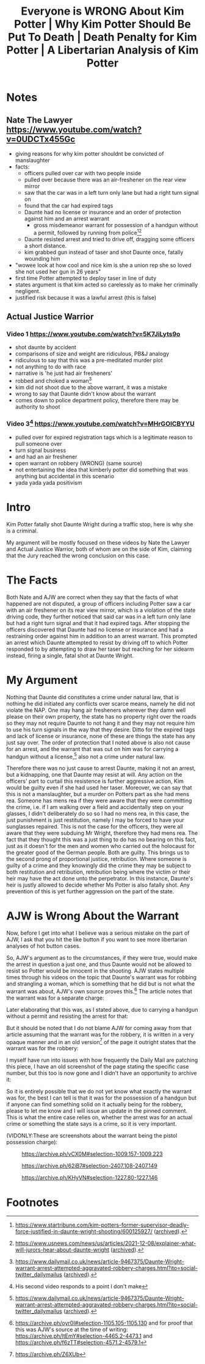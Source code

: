 #+TITLE: Everyone is WRONG About Kim Potter | Why Kim Potter Should Be Put To Death | Death Penalty for Kim Potter | A Libertarian Analysis of Kim Potter

* Notes
** Nate The Lawyer https://www.youtube.com/watch?v=0UDCTx455Gc
+ giving reasons for why kim potter shouldnt be convicted of manslaughter
+ facts:
  + officers pulled over car with two people inside
  + pulled over because there was an air-freshener on the rear view mirror
  + saw that the car was in a left turn only lane but had a right turn signal on
  + found that the car had expired tags
  + Daunte had no license or insurance and an order of protection against him and an arrest warrant
    + gross misdemeanor warrant for possession of a handgun without a permit, followed by running from police[fn:1][fn:2]
  + Daunte resisted arrest and tried to drive off, dragging some officers a short distance.
  + kim grabbed gun instead of taser and shot Daunte once, fatally wounding him
+ "wowee look at how cool and nice kim is she a union rep she so loved she not used her gun in 26 years"
+ first time Potter attempted to deploy taser in line of duty
+ states argument is that kim acted so carelessly as to make her criminally negligent.
+ justified risk because it was a lawful arrest (this is false)
** Actual Justice Warrior
*** Video 1 https://www.youtube.com/watch?v=5K7JiLyts9o
+ shot daunte by accident
+ comparisons of size and weight are ridiculous, PB&J analogy
+ ridiculous to say that this was a pre-meditated murder plot
+ not anything to do with race
+ narrative is 'he just had air fresheners'
+ robbed and choked a woman[fn:3]
+ kim did not shoot due to the above warrant, it was a mistake
+ wrong to say that Daunte didn't know about the warrant
+ comes down to police department policy, therefore there may be authority to shoot
*** Video 3[fn:4] https://www.youtube.com/watch?v=MHrGOICBYYU
+ pulled over for expired registration tags which is a legitimate reason to pull someone over
+ turn signal business
+ and had an air freshener
+ open warrant on robbery (WRONG) (same source)
+ not entertaining the idea that kimberly potter did something that was anything but accidental in this scenario
+ yada yada yada positivism

* Intro
Kim Potter fatally shot Daunte Wright during a traffic stop, here is why she is a criminal.

My argument will be mostly focused on these videos by Nate the Lawyer and Actual Justice Warrior, both of whom are on the side of Kim, claiming that the Jury reached the wrong conclusion on this case.

* The Facts
Both Nate and AJW are correct when they say that the facts of what happened are not disputed, a group of officers including Potter saw a car with an air freshener on its rear view mirror, which is a violation of the state driving code, they further noticed that said car was in a left turn only lane but had a right turn signal and that it had expired tags. After stopping the officers discovered that Daunte had no license or insurance and had a restraining order against him in addition to an arrest warrant. This prompted an arrest which Daunte attempted to resist by driving off to which Potter responded to by attempting to draw her taser but reaching for her sidearm instead, firing a single, fatal shot at Daunte Wright.

* My Argument
Nothing that Daunte did constitutes a crime under natural law, that is nothing he did initiated any conflicts over scarce means, namely he did not violate the NAP. One may hang air fresheners wherever they damn well please on their own property, the state has no property right over the roads so they may not require Daunte to not hang it and they may not require him to use his turn signals in the way that they desire. Ditto for the expired tags and lack of license or insurance, none of these are things the state has any just say over. The order of protection that I noted above is also not cause for an arrest, and the warrant that was out on him was for carrying a handgun without a license,[fn:5] also not a crime under natural law.

Therefore there was no just cause to arrest Daunte, making it not an arrest, but a kidnapping, one that Daunte may resist at will. Any action on the officers' part to curtail this resistence is further aggressive action, Kim would be guilty even if she had used her taser. Moreover, we can say that this is not a manslaughter, but a murder on Potters part as she had mens rea. Someone has mens rea if they were aware that they were committing the crime, i.e. if I am walking over a field and accidentally step on your glasses, I didn't deliberately do so so I had no mens rea, in this case, the just punishment is just restitution, namely I may be forced to have your sunglasses repaired. This is not the case for the officers, they were all aware that they were subduing Mr Wright, therefore they had mens rea. The fact that they thought this was a just thing to do has no bearing on this fact, just as it doesn't for the men and women who carried out the holocaust for the greater good of the German people. Both are guilty. This brings us to the second prong of proportional justice, retribution. Where someone is guilty of a crime and they knowingly did the crime they may be subject to both restitution and retribution, retribution being where the victim or their heir may have the act done unto the perpetrator. In this instance, Daunte's heir is justly allowed to decide whether Ms Potter is also fatally shot. Any prevention of this is yet further aggression on the part of the state.

* AJW is Wrong About the Warrant
Now, before I get into what I believe was a serious mistake on the part of AJW, I ask that you hit the like button if you want to see more libertarian analyses of hot button cases.

So, AJW's argument as to the circumstances, if they were true, would make the arrest in question a just one, and thus Daunte would not be allowed to resist so Potter would be innocent in the shooting. AJW states multiple times through his videos on the topic that Daunte's warrant was for robbing and strangling a woman, which is something that he did but is not what the warrant was about, AJW's own source proves this.[fn:7] The article notes that the warrant was for a separate charge:
[[./images/separate-firearms-charge.png]]

Later elaborating that this was, as I stated above, due to carrying a handgun without a permit and resisting the arrest for that:
[[./images/pistol-without-permit.png]]

But it should be noted that I do not blame AJW for coming away from that article assuming that the warrant was for the robbery, it is written in a very opaque manner and in an old version[fn:6] of the page it outright states that the warrant was for the robbery:
[[./images/old-version.png]]

I myself have run into issues with how frequently the Daily Mail are patching this piece, I have an old screenshot of the page stating the specific case number, but this too is now gone and I didn't have an opportunity to archive it:
[[./images/case-number.png]]

So it is entirely possible that we do not yet know what exactly the warrant was for, the best I can tell is that it was for the possession of a handgun but if anyone can find something solid on it actually being for the robbery, please to let me know and I will issue an update in the pinned comment. This is what the entire case relies on, whether the arrest was for an actual crime or something the state says is a crime, so it is very important.

(VIDONLY:These are screenshots about the warrant being the pistol possession charge):
#+CAPTION:https://archive.ph/vCX0M#selection-1009.157-1009.223
[[./images/warrant-was-pistol-0.png]]
#+CAPTION:https://archive.ph/62iB7#selection-2407.108-2407.149
[[./images/warrant-was-pistol-1.png]]
#+CAPTION:https://archive.ph/KHyVN#selection-1227.80-1227.146
[[./images/warrant-was-pistol-2.png]]


* Footnotes

[fn:7]https://archive.ph/oyr0I#selection-1105.105-1105.130 and for proof that this was AJW's source at the time of writing: https://archive.ph/ltEmY#selection-4465.2-4473.1 and https://archive.ph/f6zTT#selection-4571.2-4579.1

[fn:6]https://archive.ph/Z6XUb

[fn:5]https://www.dailymail.co.uk/news/article-9467375/Daunte-Wright-warrant-arrest-attempted-aggravated-robbery-charges.html?ito=social-twitter_dailymailus ([[https://archive.ph/oyr0I][archived]]).

[fn:4]His second video responds to a point I don't make

[fn:1]https://www.startribune.com/kim-potters-former-supervisor-deadly-force-justified-in-daunte-wright-shooting/600125927/ ([[https://archive.ph/62iB7][archived]]).

[fn:2]https://www.usnews.com/news/us/articles/2021-12-08/explainer-what-will-jurors-hear-about-daunte-wright ([[https://archive.ph/vCX0M][archived]]).

[fn:3]https://www.dailymail.co.uk/news/article-9467375/Daunte-Wright-warrant-arrest-attempted-aggravated-robbery-charges.html?ito=social-twitter_dailymailus ([[https://archive.ph/oyr0I][archived]]).
